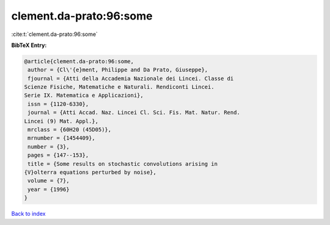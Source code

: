 clement.da-prato:96:some
========================

:cite:t:`clement.da-prato:96:some`

**BibTeX Entry:**

.. code-block:: bibtex

   @article{clement.da-prato:96:some,
    author = {Cl\'{e}ment, Philippe and Da Prato, Giuseppe},
    fjournal = {Atti della Accademia Nazionale dei Lincei. Classe di
   Scienze Fisiche, Matematiche e Naturali. Rendiconti Lincei.
   Serie IX. Matematica e Applicazioni},
    issn = {1120-6330},
    journal = {Atti Accad. Naz. Lincei Cl. Sci. Fis. Mat. Natur. Rend.
   Lincei (9) Mat. Appl.},
    mrclass = {60H20 (45D05)},
    mrnumber = {1454409},
    number = {3},
    pages = {147--153},
    title = {Some results on stochastic convolutions arising in
   {V}olterra equations perturbed by noise},
    volume = {7},
    year = {1996}
   }

`Back to index <../By-Cite-Keys.html>`_
